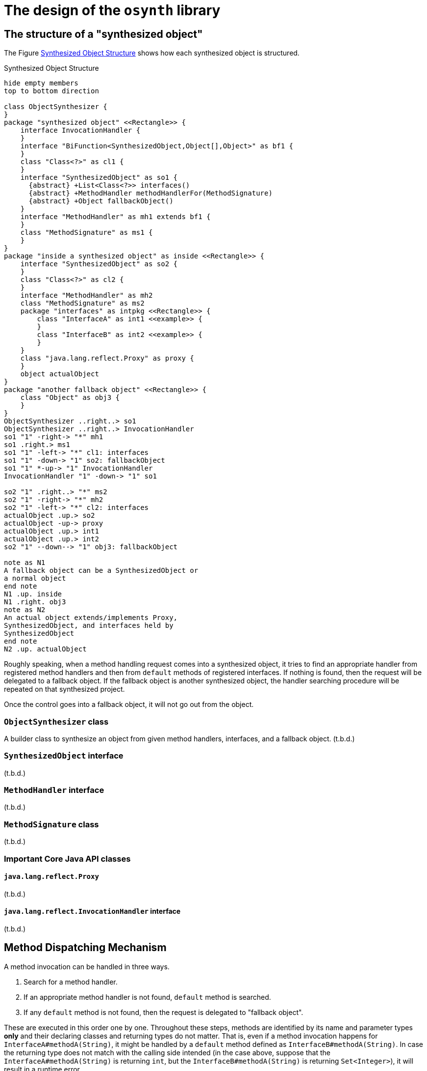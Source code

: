 = The design of the `osynth` library

== The structure of a "synthesized object"

The Figure <<synthesizedObjectStructure>> shows how each synthesized object is structured.

[plantuml]
[[synthesizedObjectStructure]]
.Synthesized Object Structure
----
hide empty members
top to bottom direction

class ObjectSynthesizer {
}
package "synthesized object" <<Rectangle>> {
    interface InvocationHandler {
    }
    interface "BiFunction<SynthesizedObject,Object[],Object>" as bf1 {
    }
    class "Class<?>" as cl1 {
    }
    interface "SynthesizedObject" as so1 {
      {abstract} +List<Class<?>> interfaces()
      {abstract} +MethodHandler methodHandlerFor(MethodSignature)
      {abstract} +Object fallbackObject()
    }
    interface "MethodHandler" as mh1 extends bf1 {
    }
    class "MethodSignature" as ms1 {
    }
}
package "inside a synthesized object" as inside <<Rectangle>> {
    interface "SynthesizedObject" as so2 {
    }
    class "Class<?>" as cl2 {
    }
    interface "MethodHandler" as mh2
    class "MethodSignature" as ms2
    package "interfaces" as intpkg <<Rectangle>> {
        class "InterfaceA" as int1 <<example>> {
        }
        class "InterfaceB" as int2 <<example>> {
        }
    }
    class "java.lang.reflect.Proxy" as proxy {
    }
    object actualObject
}
package "another fallback object" <<Rectangle>> {
    class "Object" as obj3 {
    }
}
ObjectSynthesizer ..right..> so1
ObjectSynthesizer ..right..> InvocationHandler
so1 "1" -right-> "*" mh1
so1 .right.> ms1
so1 "1" -left-> "*" cl1: interfaces
so1 "1" -down-> "1" so2: fallbackObject
so1 "1" *-up-> "1" InvocationHandler
InvocationHandler "1" -down-> "1" so1

so2 "1" .right..> "*" ms2
so2 "1" -right-> "*" mh2
so2 "1" -left-> "*" cl2: interfaces
actualObject .up.> so2
actualObject -up-> proxy
actualObject .up.> int1
actualObject .up.> int2
so2 "1" --down--> "1" obj3: fallbackObject

note as N1
A fallback object can be a SynthesizedObject or
a normal object
end note
N1 .up. inside
N1 .right. obj3
note as N2
An actual object extends/implements Proxy,
SynthesizedObject, and interfaces held by
SynthesizedObject
end note
N2 .up. actualObject
----

Roughly speaking, when a method handling request comes into a synthesized object, it tries to find an appropriate handler from registered method handlers and then from `default` methods of registered interfaces.
If nothing is found, then the request will be delegated to a fallback object.
If the fallback object is another synthesized object, the handler searching procedure will be repeated on that synthesized project.

Once the control goes into a fallback object, it will not go out from the object.

=== `ObjectSynthesizer` class

A builder class to synthesize an object from given method handlers, interfaces, and a fallback object.
(t.b.d.)

=== `SynthesizedObject` interface

(t.b.d.)

=== `MethodHandler` interface

(t.b.d.)

=== `MethodSignature` class

(t.b.d.)

=== Important Core Java API classes

==== `java.lang.reflect.Proxy`

(t.b.d.)

==== `java.lang.reflect.InvocationHandler` interface

(t.b.d.)

== Method Dispatching Mechanism

A method invocation can be handled in three ways.

1. Search for a method handler.
2. If an appropriate method handler is not found, `default` method is searched.
3. If any `default` method is not found, then the request is delegated to "fallback object".

These are executed in this order one by one.
Throughout these steps, methods are identified by its name and parameter types *only* and their declaring classes and returning types do not matter.
That is, even if a method invocation happens for `InterfaceA#methodA(String)`, it might be handled by a `default` method defined as `InterfaceB#methodA(String)`.
In case the returning type does not match with the calling side intended (in the case above, suppose that the `InterfaceA#methodA(String)` is returning `int`, but the `InterfaceB#methodA(String)` is returning `Set<Integer>`), it will result in a runtime error.

=== Method Signature

A `MethodSignature` is a class designed to identify a method call destination.
It consists of a name of a method and a list of parameter types (`Class` es).
It is used as a key of a map to store method handlers (`MethodHandler` s).

=== Method Handlers

A `MethodHandler` class is extending a `BiFunction<SynthesizedObject, Object[], Object>>`.
`SynthesizedObject` is a proxy object which the `osynth` library forces every synthesized object to implement.
It has some convenient methods to access the framework level information, such as `interfaces()`, `fallbackObject()`, and `methodHandlers`.

=== `default` methods

(t.b.d.)

=== The fall-backing mechanism

When no appropriate way to handle a method call is found in the current synthesized object, the `osynth` delegates the procedure to its "fallback object".
The fallback object might be either a conventional Java object or another synthesized object.
The delegation happens using a reflection.
The current synthesized object tries to find a method by name and parameter types in the fallback object.

== References

- [[Proxy, 1]] "Proxy (Java Platform SE 8)" https://docs.oracle.com/javase/8/docs/api/java/lang/reflect/Proxy.html